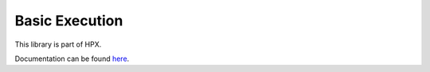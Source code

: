 
..
    Copyright (c) 2019 The STE||AR-Group

    SPDX-License-Identifier: BSL-1.0
    Distributed under the Boost Software License, Version 1.0. (See accompanying
    file LICENSE_1_0.txt or copy at http://www.boost.org/LICENSE_1_0.txt)

===============
Basic Execution
===============

This library is part of HPX.

Documentation can be found `here
<https://stellar-group.github.io/hpx-docs/latest/html/modules/basic_execution/docs/index.html>`__.
